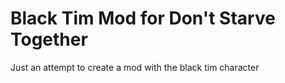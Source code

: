 * Black Tim Mod for Don't Starve Together
  Just an attempt to create a mod with the black tim character
